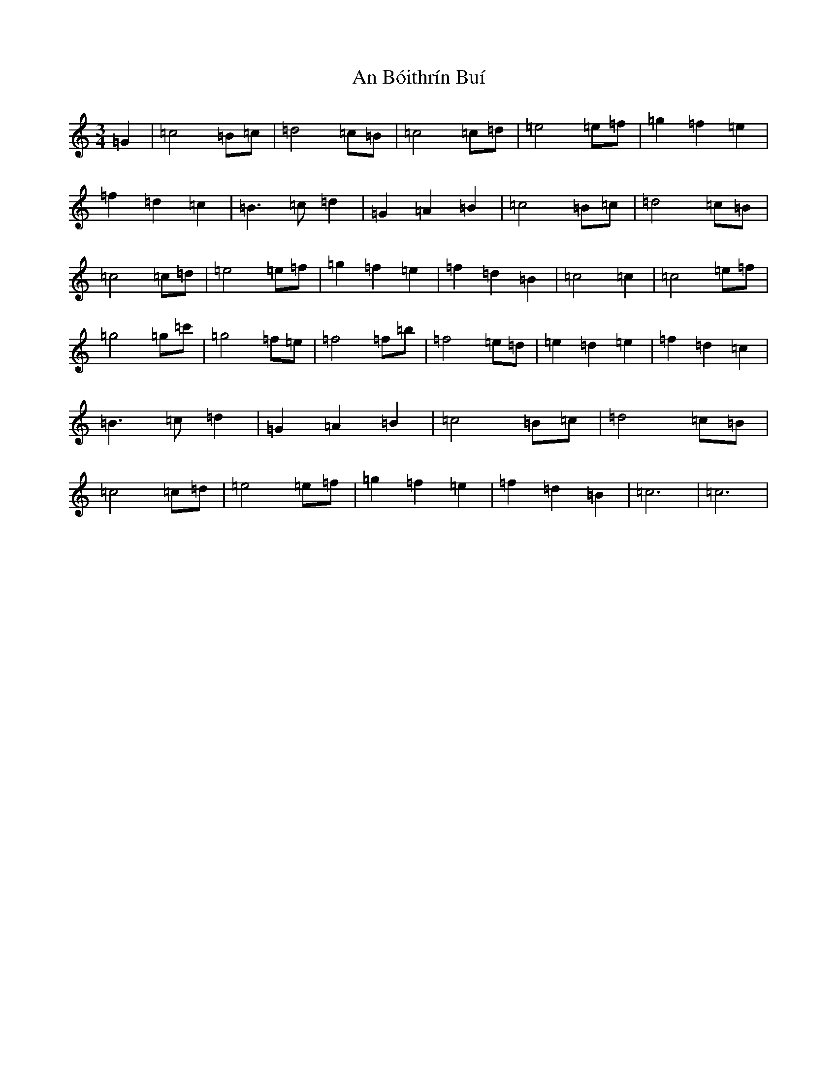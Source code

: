 X: 556
T: An Bóithrín Buí
S: https://thesession.org/tunes/9245#setting9245
R: waltz
M:3/4
L:1/8
K: C Major
=G2|=c4=B=c|=d4=c=B|=c4=c=d|=e4=e=f|=g2=f2=e2|=f2=d2=c2|=B3=c=d2|=G2=A2=B2|=c4=B=c|=d4=c=B|=c4=c=d|=e4=e=f|=g2=f2=e2|=f2=d2=B2|=c4=c2|=c4=e=f|=g4=g=c'|=g4=f=e|=f4=f=b|=f4=e=d|=e2=d2=e2|=f2=d2=c2|=B3=c=d2|=G2=A2=B2|=c4=B=c|=d4=c=B|=c4=c=d|=e4=e=f|=g2=f2=e2|=f2=d2=B2|=c6|=c6|